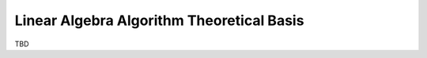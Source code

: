 .. Overview of method
   Author: Pieter De Vis
   Email: pieter.de.vis@npl.co.uk
   Created: 15/04/22

.. _linear_algebra_atbd:

================================================
Linear Algebra Algorithm Theoretical Basis
================================================

TBD